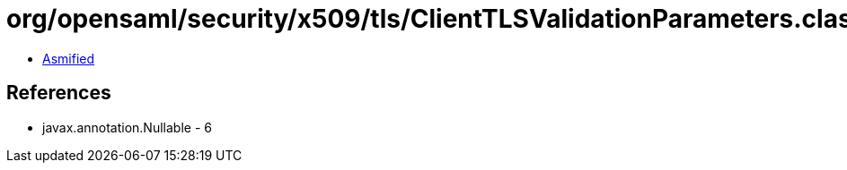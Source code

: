= org/opensaml/security/x509/tls/ClientTLSValidationParameters.class

 - link:ClientTLSValidationParameters-asmified.java[Asmified]

== References

 - javax.annotation.Nullable - 6
